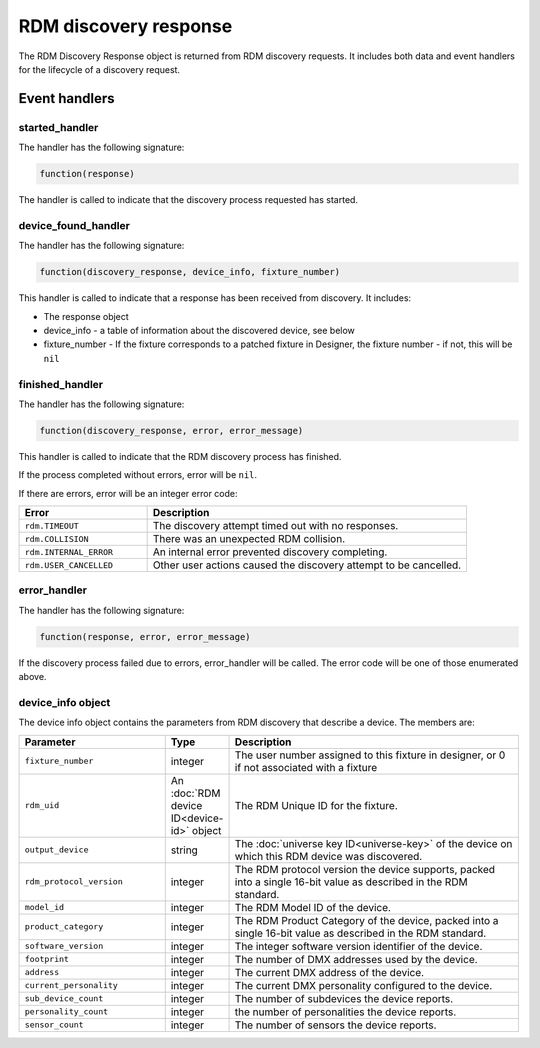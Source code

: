 RDM discovery response
######################

The RDM Discovery Response object is returned from RDM discovery requests. It includes both data and event handlers for the lifecycle of a discovery request.

Event handlers
**************

started_handler
===============

The handler has the following signature:

.. code-block:: lua

   function(response)

The handler is called to indicate that the discovery process requested has started.

device_found_handler
====================

The handler has the following signature:

.. code-block:: lua

    function(discovery_response, device_info, fixture_number)

This handler is called to indicate that a response has been received from discovery. It includes:

* The response object
* device_info - a table of information about the discovered device, see below
* fixture_number - If the fixture corresponds to a patched fixture in Designer, the fixture number - if not, this will be ``nil``

finished_handler
================

The handler has the following signature:

.. code-block:: lua

    function(discovery_response, error, error_message)

This handler is called to indicate that the RDM discovery process has finished.

If the process completed without errors, error will be ``nil``.

If there are errors, error will be an integer error code:

.. list-table::
   :widths: 2 5
   :header-rows: 1

   * - Error
     - Description
   * - ``rdm.TIMEOUT``
     - The discovery attempt timed out with no responses.
   * - ``rdm.COLLISION``
     - There was an unexpected RDM collision.
   * - ``rdm.INTERNAL_ERROR``
     - An internal error prevented discovery completing.
   * - ``rdm.USER_CANCELLED``
     - Other user actions caused the discovery attempt to be cancelled.


error_handler
=============

The handler has the following signature:

.. code-block:: lua

    function(response, error, error_message)

If the discovery process failed due to errors, error_handler will be called. The error code will be one of those enumerated above.


device_info object
==================

The device info object contains the parameters from RDM discovery that describe a device. The members are:


.. list-table::
   :widths: 5 2 10
   :header-rows: 1

   * - Parameter
     - Type
     - Description
   * - ``fixture_number``
     - integer
     - The user number assigned to this fixture in designer, or 0 if not associated with a fixture
   * - ``rdm_uid``
     - An :doc:`RDM device ID<device-id>` object
     - The RDM Unique ID for the fixture.
   * - ``output_device``
     - string
     - The :doc:`universe key ID<universe-key>` of the device on which this RDM device was discovered.
   * - ``rdm_protocol_version``
     - integer
     - The RDM protocol version the device supports, packed into a single 16-bit value as described in the RDM standard.
   * - ``model_id``
     - integer
     - The RDM Model ID of the device.
   * - ``product_category``
     - integer
     - The RDM Product Category of the device, packed into a single 16-bit value as described in the RDM standard.
   * - ``software_version``
     - integer
     - The integer software version identifier of the device.
   * - ``footprint``
     - integer
     - The number of DMX addresses used by the device.
   * - ``address``
     - integer
     - The current DMX address of the device.
   * - ``current_personality``
     - integer
     - The current DMX personality configured to the device.
   * - ``sub_device_count``
     - integer
     - The number of subdevices the device reports.
   * - ``personality_count``
     - integer
     - the number of personalities the device reports.
   * - ``sensor_count``
     - integer
     - The number of sensors the device reports.
